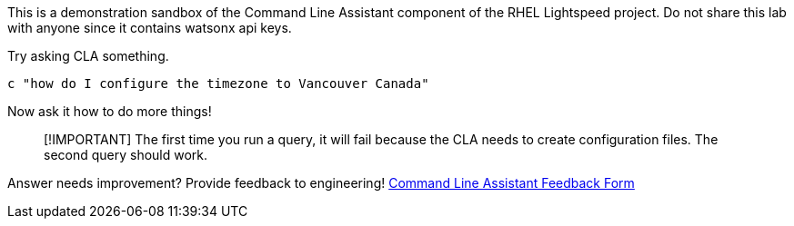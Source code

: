 This is a demonstration sandbox of the Command Line Assistant component
of the RHEL Lightspeed project. Do not share this lab with anyone since
it contains watsonx api keys.

Try asking CLA something.

[source,bash,run]
----
c "how do I configure the timezone to Vancouver Canada"
----

Now ask it how to do more things!

____
[!IMPORTANT] The first time you run a query, it will fail because the
CLA needs to create configuration files. The second query should work.
____

Answer needs improvement? Provide feedback to engineering!
https://docs.google.com/forms/d/e/1FAIpQLSeoTP2JSiL7ryosJ8S-QHLipX-0G0b854hYc-CiFvvevu2XkQ/viewform[Command
Line Assistant Feedback Form]
